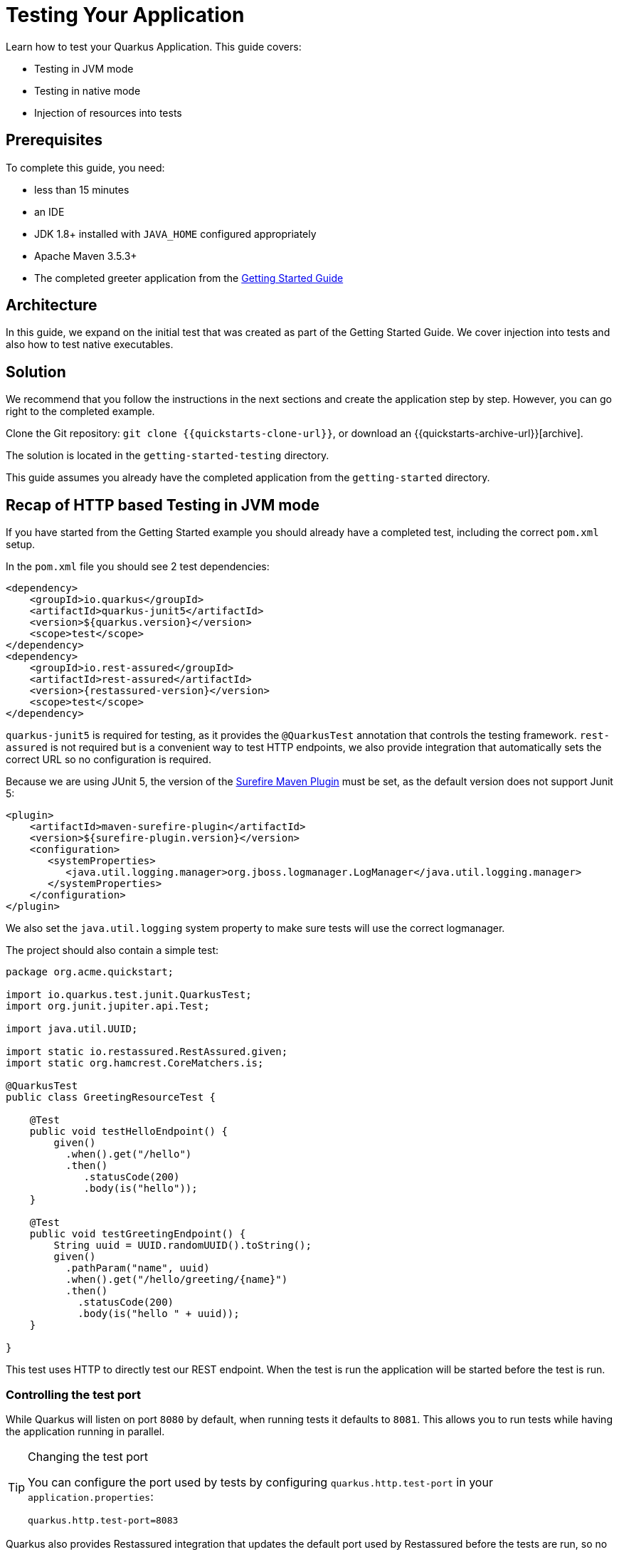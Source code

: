 ////
This guide is maintained in the main Quarkus repository
and pull requests should be submitted there:
https://github.com/quarkusio/quarkus/tree/master/docs/src/main/asciidoc
////

= Testing Your Application

Learn how to test your Quarkus Application.
This guide covers:

* Testing in JVM mode
* Testing in native mode
* Injection of resources into tests

== Prerequisites

To complete this guide, you need:

* less than 15 minutes
* an IDE
* JDK 1.8+ installed with `JAVA_HOME` configured appropriately
* Apache Maven 3.5.3+
* The completed greeter application from the link:getting-started-guide[Getting Started Guide]

== Architecture

In this guide, we expand on the initial test that was created as part of the Getting Started Guide.
We cover injection into tests and also how to test native executables.

== Solution

We recommend that you follow the instructions in the next sections and create the application step by step.
However, you can go right to the completed example.

Clone the Git repository: `git clone {{quickstarts-clone-url}}`, or download an {{quickstarts-archive-url}}[archive].

The solution is located in the `getting-started-testing` directory.

This guide assumes you already have the completed application from the `getting-started` directory.

== Recap of HTTP based Testing in JVM mode

If you have started from the Getting Started example you should already have a completed test, including the correct
`pom.xml` setup.

In the `pom.xml` file you should see 2 test dependencies:

[source,xml,subs=attributes+]
----
<dependency>
    <groupId>io.quarkus</groupId>
    <artifactId>quarkus-junit5</artifactId>
    <version>${quarkus.version}</version>
    <scope>test</scope>
</dependency>
<dependency>
    <groupId>io.rest-assured</groupId>
    <artifactId>rest-assured</artifactId>
    <version>{restassured-version}</version>
    <scope>test</scope>
</dependency>
----

`quarkus-junit5` is required for testing, as it provides the `@QuarkusTest` annotation that controls the testing framework.
`rest-assured` is not required but is a convenient way to test HTTP endpoints, we also provide integration that automatically
sets the correct URL so no configuration is required.

Because we are using JUnit 5, the version of the https://maven.apache.org/surefire/maven-surefire-plugin/[Surefire Maven Plugin]
must be set, as the default version does not support Junit 5:

[source,xml,subs=attributes+]
----
<plugin>
    <artifactId>maven-surefire-plugin</artifactId>
    <version>${surefire-plugin.version}</version>
    <configuration>
       <systemProperties>
          <java.util.logging.manager>org.jboss.logmanager.LogManager</java.util.logging.manager>
       </systemProperties>
    </configuration>
</plugin>
----

We also set the `java.util.logging` system property to make sure tests will use the correct logmanager.

The project should also contain a simple test:

[source,java]
----
package org.acme.quickstart;

import io.quarkus.test.junit.QuarkusTest;
import org.junit.jupiter.api.Test;

import java.util.UUID;

import static io.restassured.RestAssured.given;
import static org.hamcrest.CoreMatchers.is;

@QuarkusTest
public class GreetingResourceTest {

    @Test
    public void testHelloEndpoint() {
        given()
          .when().get("/hello")
          .then()
             .statusCode(200)
             .body(is("hello"));
    }

    @Test
    public void testGreetingEndpoint() {
        String uuid = UUID.randomUUID().toString();
        given()
          .pathParam("name", uuid)
          .when().get("/hello/greeting/{name}")
          .then()
            .statusCode(200)
            .body(is("hello " + uuid));
    }

}
----

This test uses HTTP to directly test our REST endpoint. When the test is run the application will be started before
the test is run.

=== Controlling the test port

While Quarkus will listen on port `8080` by default, when running tests it defaults to `8081`. This allows you to run
tests while having the application running in parallel.

[TIP]
.Changing the test port
====
You can configure the port used by tests by configuring `quarkus.http.test-port` in your `application.properties`:
[source]
----
quarkus.http.test-port=8083
----
====

Quarkus also provides Restassured integration that updates the default port used by Restassured before the tests are run,
so no additional configuration should be required.

=== Injecting a URI

It is also possible to directly inject the URL into the test which can make is easy to use a different client. This is
done via the `@TestHTTPResource` annotation.

Lets write a simple test that shows this off to load some static resources. First create a simple HTML file in
`src/main/resources/META-INF/resources/index.html` :


[source,xml]
----
<html>
    <head>
        <title>Testing Guide</title>
    </head>
    <body>
        Information about testing
    </body>
</html>
----

We will create a simple test to ensure that this is being served correctly:


[source,java]
----
package org.acme.quickstart;

import java.io.ByteArrayOutputStream;
import java.io.IOException;
import java.io.InputStream;
import java.net.URL;
import java.nio.charset.StandardCharsets;

import org.junit.jupiter.api.Assertions;
import org.junit.jupiter.api.Test;

import io.quarkus.test.common.http.TestHTTPResource;
import io.quarkus.test.junit.QuarkusTest;

@QuarkusTest
public class StaticContentTest {

    @TestHTTPResource("index.html") // <1>
    URL url;

    @Test
    public void testIndexHtml() throws Exception {
        try (InputStream in = url.openStream()) {
            String contents = readStream(in);
            Assertions.assertTrue(contents.contains("<title>Testing Guide</title>"));
        }
    }

    private static String readStream(InputStream in) throws IOException {
        byte[] data = new byte[1024];
        int r;
        ByteArrayOutputStream out = new ByteArrayOutputStream();
        while ((r = in.read(data)) > 0) {
            out.write(data, 0, r);
        }
        return new String(out.toByteArray(), StandardCharsets.UTF_8);
    }
}
----
<1> This annotation allows you to directly inject the URL of the Quarkus instance, the value of the annotation will be the path component of the URL

For now `@TestHTTPResource` allows you to inject `URI`, `URL` and `String` representations of the URL.


== Injection into tests

So far we have only covered integration style tests that test the app via HTTP endpoints, but what if we want to do unit
testing and test our beans directly?

Quarkus supports this by allowing you to inject CDI beans into your tests via the `@Inject` annotation. Lets create a
simple test that tests the greeting service directly without using HTTP:


[source,java]
----
package org.acme.quickstart;

import javax.inject.Inject;

import org.junit.jupiter.api.Assertions;
import org.junit.jupiter.api.Test;

import io.quarkus.test.junit.QuarkusTest;

@QuarkusTest
public class GreetingServiceTest {

    @Inject //<1>
    GreetingService service;

    @Test
    public void testGreetingService() {
        Assertions.assertEquals("hello Quarkus", service.greeting("Quarkus"));
    }
}
----
<1> The `GreetingService` bean will be injected into the test

== Mock Support

Quarkus supports the use of mock objects using the CDI `@Alternative` mechanism. To use this simply override the bean
you wish to mock with a class in the `src/test/java` directory, and put the `@Alternative` and `@Priority(1)` annotations
on the bean. For example if I have the following service:

[source,java]
----
@ApplicationScoped
public class ExternalService {

    public String service() {
        return "external";
    }

}
----

I could mock it with the following class in `src/test/java`:


[source,java]
----
@Alternative()
@Priority(1)
@ApplicationScoped
public class MockExternalService extends ExternalService {

    @Override
    public String service() {
        return "mock";
    }
}
----

It is important that the alternative be present in the `src/test/java` directory rather than `src/main/java`, as otherwise
it will take effect all the time, not just when testing.

Note that at present this approach does not work with native image testing, as this would required the test alternatives
to be baked into the native image.

== Native Executable Testing

It is also possible to test native executables using `@SubstrateTest`. This supports all the features mentioned in this
guide except injecting into tests (and the native executable runs in a separate non-JVM process this is not really possible).


This is covered in the link:building-native-image-guide[Native Executable Guide].

